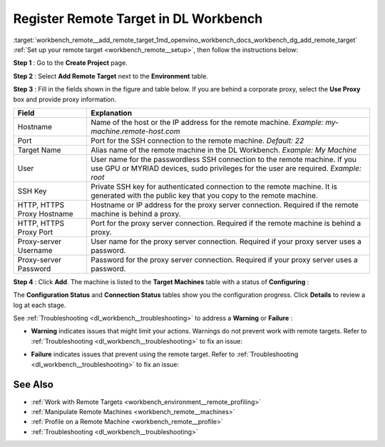 .. index:: pair: page; Register Remote Target in DL Workbench
.. _workbench_remote__add_remote_target:

.. meta::
   :description: Guide on how to register a remote target in OpenVINO Deep Learning Workbench.
   :keywords: OpenVINO, Deep Learning Workbench, DL Workbench, guide, user guide, remote target, 
              register remote target, proxy


Register Remote Target in DL Workbench
======================================

:target:`workbench_remote__add_remote_target_1md_openvino_workbench_docs_workbench_dg_add_remote_target` 
:ref:`Set up your remote target <workbench_remote__setup>`, then follow the instructions below:

**Step 1** : Go to the **Create Project** page.

**Step 2** : Select **Add Remote Target** next to the **Environment** table.

**Step 3** : Fill in the fields shown in the figure and table below. If you are behind a corporate proxy, select 
the **Use Proxy** box and provide proxy information.

.. image:: add_target-001.png

.. list-table::
    :header-rows: 1

    * - Field
      - Explanation
    * - Hostname
      - Name of the host or the IP address for the remote machine. *Example: my-machine.remote-host.com*
    * - Port
      - Port for the SSH connection to the remote machine. *Default: 22*
    * - Target Name
      - Alias name of the remote machine in the DL Workbench. *Example: My Machine*
    * - User
      - User name for the passwordless SSH connection to the remote machine. If you use GPU or MYRIAD devices, sudo privileges for the user are required. *Example: root*
    * - SSH Key
      - Private SSH key for authenticated connection to the remote machine. It is generated with the public key that you copy to the remote machine.
    * - HTTP, HTTPS Proxy Hostname
      - Hostname or IP address for the proxy server connection. Required if the remote machine is behind a proxy.
    * - HTTP, HTTPS Proxy Port
      - Port for the proxy server connection. Required if the remote machine is behind a proxy.
    * - Proxy-server Username
      - User name for the proxy server connection. Required if your proxy server uses a password.
    * - Proxy-server Password
      - Password for the proxy server connection. Required if your proxy server uses a password.

**Step 4** : Click **Add**. The machine is listed to the **Target Machines** table with a status of **Configuring** :

.. image:: configuring-001.png

The **Configuration Status** and **Connection Status** tables show you the configuration progress. 
Click **Details** to review a log at each stage.

.. image:: success-001.png

See :ref:`Troubleshooting <dl_workbench__troubleshooting>` to address a **Warning** or **Failure** :

* **Warning** indicates issues that might limit your actions. Warnings do not prevent work with remote targets. Refer to :ref:`Troubleshooting <dl_workbench__troubleshooting>` to fix an issue:
  
  .. image:: warning-001.png

* **Failure** indicates issues that prevent using the remote target. Refer to :ref:`Troubleshooting <dl_workbench__troubleshooting>` to fix an issue:
  
  .. image:: failure-001.png

See Also
~~~~~~~~

* :ref:`Work with Remote Targets <workbench_environment__remote_profiling>`

* :ref:`Manipulate Remote Machines <workbench_remote__machines>`

* :ref:`Profile on a Remote Machine <workbench_remote__profile>`

* :ref:`Troubleshooting <dl_workbench__troubleshooting>`

